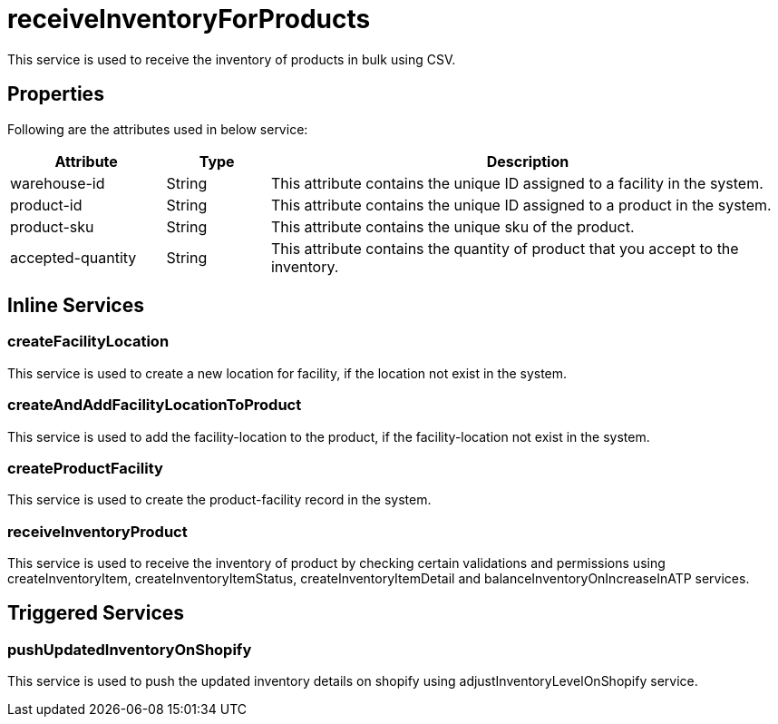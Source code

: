 = receiveInventoryForProducts

This service is used to receive the inventory of products in bulk using CSV.

== Properties
Following are the attributes used in below service:

[width="100%", cols="3,2,10" options="header"]
|=======
|Attribute |Type |Description
|warehouse-id|String|This attribute contains the unique ID assigned to a facility in the system.
|product-id|String|This attribute contains the unique ID assigned to a product in the system.
|product-sku|String|This attribute contains the unique sku of the product.
|accepted-quantity|String|This attribute contains the quantity of product that you accept to the inventory.
|=======

== Inline Services

=== createFacilityLocation
This service is used to create a new location for facility, if the location not exist in the system.

=== createAndAddFacilityLocationToProduct
This service is used to add the facility-location to the product, if the facility-location not exist in the system.

=== createProductFacility
This service is used to create the product-facility record in the system.

=== receiveInventoryProduct
This service is used to receive the inventory of product by checking certain validations and permissions using createInventoryItem, createInventoryItemStatus, createInventoryItemDetail and balanceInventoryOnIncreaseInATP services.

== Triggered Services

=== pushUpdatedInventoryOnShopify
This service is used to push the updated inventory details on shopify using adjustInventoryLevelOnShopify service.
